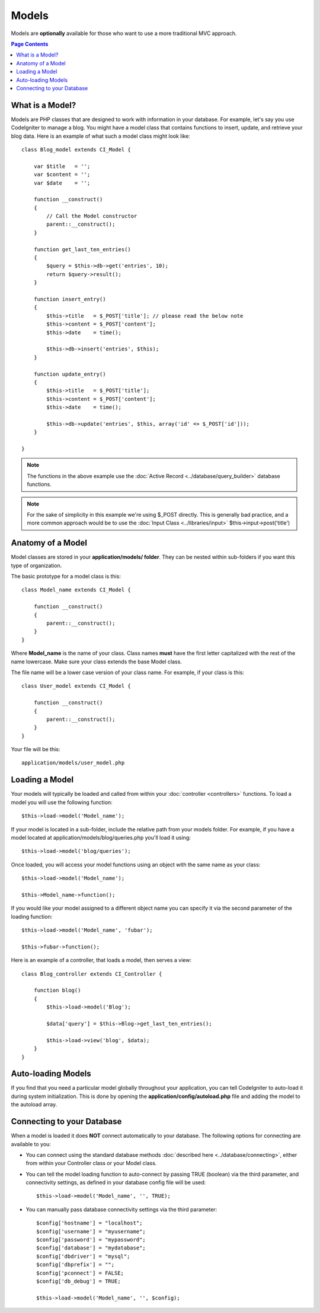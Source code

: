 ######
Models
######

Models are **optionally** available for those who want to use a more
traditional MVC approach.

.. contents:: Page Contents

What is a Model?
================

Models are PHP classes that are designed to work with information in
your database. For example, let's say you use CodeIgniter to manage a
blog. You might have a model class that contains functions to insert,
update, and retrieve your blog data. Here is an example of what such a
model class might look like::

	class Blog_model extends CI_Model {

	    var $title   = '';
	    var $content = '';
	    var $date    = '';

	    function __construct()
	    {
	        // Call the Model constructor
	        parent::__construct();
	    }

	    function get_last_ten_entries()
	    {
	        $query = $this->db->get('entries', 10);
	        return $query->result();
	    }

	    function insert_entry()
	    {
	        $this->title   = $_POST['title']; // please read the below note
	        $this->content = $_POST['content'];
	        $this->date    = time();

	        $this->db->insert('entries', $this);
	    }

	    function update_entry()
	    {
	        $this->title   = $_POST['title'];
	        $this->content = $_POST['content'];
	        $this->date    = time();

	        $this->db->update('entries', $this, array('id' => $_POST['id']));
	    }

	}

.. note:: The functions in the above example use the :doc:`Active
	Record <../database/query_builder>` database functions.

.. note:: For the sake of simplicity in this example we're using $_POST
	directly. This is generally bad practice, and a more common approach
	would be to use the :doc:`Input Class <../libraries/input>`
	$this->input->post('title')

Anatomy of a Model
==================

Model classes are stored in your **application/models/ folder**. They can be
nested within sub-folders if you want this type of organization.

The basic prototype for a model class is this::

	class Model_name extends CI_Model {

	    function __construct()
	    {
	        parent::__construct();
	    }
	}

Where **Model_name** is the name of your class. Class names **must** have
the first letter capitalized with the rest of the name lowercase. Make
sure your class extends the base Model class.

The file name will be a lower case version of your class name. For
example, if your class is this::

	class User_model extends CI_Model {

	    function __construct()
	    {
	        parent::__construct();
	    }
	}

Your file will be this::

	application/models/user_model.php

Loading a Model
===============

Your models will typically be loaded and called from within your
:doc:`controller <controllers>` functions. To load a model you will use
the following function::

	$this->load->model('Model_name');

If your model is located in a sub-folder, include the relative path from
your models folder. For example, if you have a model located at
application/models/blog/queries.php you'll load it using::

	$this->load->model('blog/queries');

Once loaded, you will access your model functions using an object with
the same name as your class::

	$this->load->model('Model_name');

	$this->Model_name->function();

If you would like your model assigned to a different object name you can
specify it via the second parameter of the loading function::

	$this->load->model('Model_name', 'fubar');

	$this->fubar->function();

Here is an example of a controller, that loads a model, then serves a
view::

	class Blog_controller extends CI_Controller {

	    function blog()
	    {
	        $this->load->model('Blog');

	        $data['query'] = $this->Blog->get_last_ten_entries();

	        $this->load->view('blog', $data);
	    }
	}
	

Auto-loading Models
===================

If you find that you need a particular model globally throughout your
application, you can tell CodeIgniter to auto-load it during system
initialization. This is done by opening the
**application/config/autoload.php** file and adding the model to the
autoload array.

Connecting to your Database
===========================

When a model is loaded it does **NOT** connect automatically to your
database. The following options for connecting are available to you:

-  You can connect using the standard database methods :doc:`described
   here <../database/connecting>`, either from within your
   Controller class or your Model class.
-  You can tell the model loading function to auto-connect by passing
   TRUE (boolean) via the third parameter, and connectivity settings, as
   defined in your database config file will be used:
   ::

	$this->load->model('Model_name', '', TRUE);

-  You can manually pass database connectivity settings via the third
   parameter::

	$config['hostname'] = "localhost";
	$config['username'] = "myusername";
	$config['password'] = "mypassword";
	$config['database'] = "mydatabase";
	$config['dbdriver'] = "mysql";
	$config['dbprefix'] = "";
	$config['pconnect'] = FALSE;
	$config['db_debug'] = TRUE;

	$this->load->model('Model_name', '', $config);


